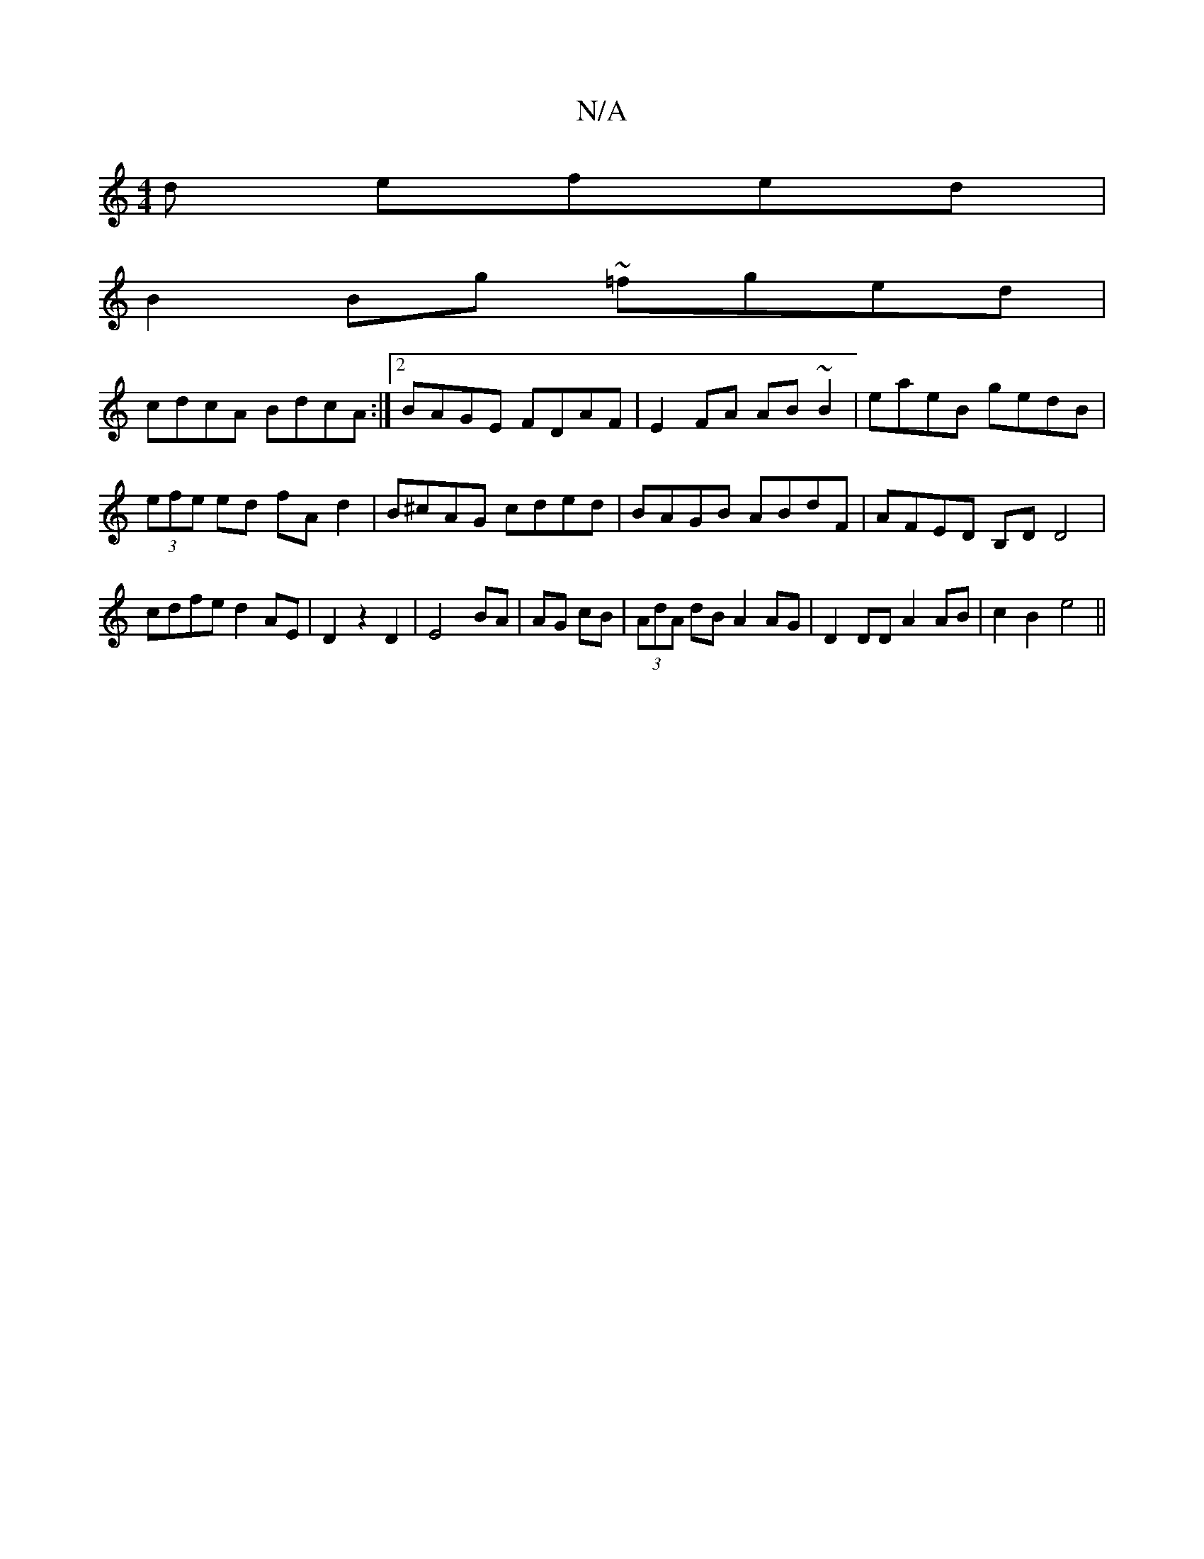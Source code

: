 X:1
T:N/A
M:4/4
R:N/A
K:Cmajor
d efed|
B2Bg ~=fged|
cdcA BdcA:|2 BAGE FDAF|E2FA AB~B2|eaeB gedB|(3efe ed fA d2|B^cAG cded|BAGB ABdF|AFED B,D D4|cdfe d2 AE|D2z2D2|E4BA|AG cB|(3AdA dB A2 AG|D2 DD A2 AB|c2B2-e4||

B,3 C3 | G3-G2 G dAB